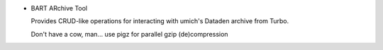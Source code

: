 * BART ARchive Tool

  Provides CRUD-like operations for interacting with umich's Dataden archive from Turbo.

  Don't have a cow, man... use pigz for parallel gzip (de)compression
